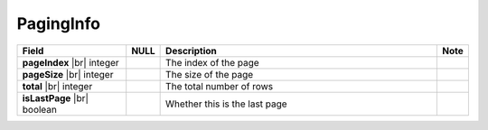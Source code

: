 

=========================================
PagingInfo
=========================================

.. list-table::
   :header-rows: 1
   :widths: 25 5 65 5

   *  -  Field
      -  NULL
      -  Description
      -  Note
   *  -  **pageIndex** |br|
         integer
      -
      -  The index of the page
      -
   *  -  **pageSize** |br|
         integer
      -
      -  The size of the page
      -
   *  -  **total** |br|
         integer
      -
      -  The total number of rows
      -
   *  -  **isLastPage** |br|
         boolean
      -
      -  Whether this is the last page
      -
